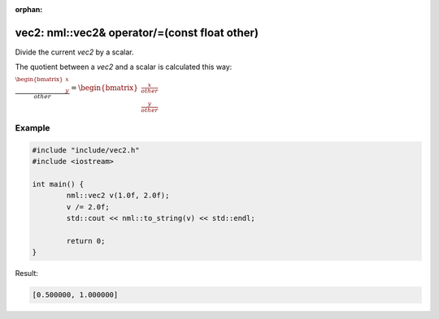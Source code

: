 :orphan:

vec2: nml::vec2& operator/=(const float other)
==============================================

Divide the current *vec2* by a scalar.

The quotient between a *vec2* and a scalar is calculated this way:

:math:`\frac{\begin{bmatrix} x \\ y \end{bmatrix}}{other} = \begin{bmatrix} \frac{x}{other} \\ \frac{y}{other} \end{bmatrix}`

Example
-------

.. code-block:: cpp

	#include "include/vec2.h"
	#include <iostream>

	int main() {
		nml::vec2 v(1.0f, 2.0f);
		v /= 2.0f;
		std::cout << nml::to_string(v) << std::endl;

		return 0;
	}

Result:

.. code-block::

	[0.500000, 1.000000]
